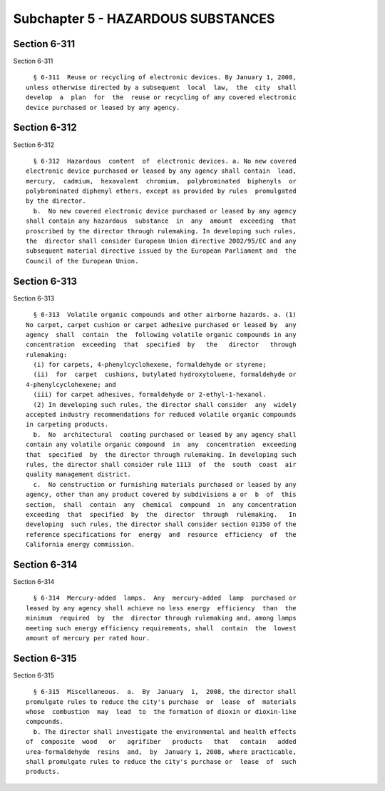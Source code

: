 Subchapter 5 - HAZARDOUS SUBSTANCES
===================================

Section 6-311
-------------

Section 6-311 ::    
        
     
        § 6-311  Reuse or recycling of electronic devices. By January 1, 2008,
      unless otherwise directed by a subsequent  local  law,  the  city  shall
      develop  a  plan  for  the  reuse or recycling of any covered electronic
      device purchased or leased by any agency.
    
    
    
    
    
    
    

Section 6-312
-------------

Section 6-312 ::    
        
     
        § 6-312  Hazardous  content  of  electronic devices. a. No new covered
      electronic device purchased or leased by any agency shall contain  lead,
      mercury,  cadmium,  hexavalent  chromium,  polybrominated  biphenyls  or
      polybrominated diphenyl ethers, except as provided by rules  promulgated
      by the director.
        b.  No new covered electronic device purchased or leased by any agency
      shall contain any hazardous  substance  in  any  amount  exceeding  that
      proscribed by the director through rulemaking. In developing such rules,
      the  director shall consider European Union directive 2002/95/EC and any
      subsequent material directive issued by the European Parliament and  the
      Council of the European Union.
    
    
    
    
    
    
    

Section 6-313
-------------

Section 6-313 ::    
        
     
        § 6-313  Volatile organic compounds and other airborne hazards. a. (1)
      No carpet, carpet cushion or carpet adhesive purchased or leased by  any
      agency  shall  contain  the  following volatile organic compounds in any
      concentration  exceeding  that  specified  by   the   director   through
      rulemaking:
        (i) for carpets, 4-phenylcyclohexene, formaldehyde or styrene;
        (ii)  for  carpet  cushions, butylated hydroxytoluene, formaldehyde or
      4-phenylcyclohexene; and
        (iii) for carpet adhesives, formaldehyde or 2-ethyl-1-hexanol.
        (2) In developing such rules, the director shall consider  any  widely
      accepted industry recommendations for reduced volatile organic compounds
      in carpeting products.
        b.  No  architectural  coating purchased or leased by any agency shall
      contain any volatile organic compound  in  any  concentration  exceeding
      that  specified  by  the director through rulemaking. In developing such
      rules, the director shall consider rule 1113  of  the  south  coast  air
      quality management district.
        c.  No construction or furnishing materials purchased or leased by any
      agency, other than any product covered by subdivisions a or  b  of  this
      section,  shall  contain  any  chemical  compound  in  any concentration
      exceeding  that  specified  by  the  director  through  rulemaking.   In
      developing  such rules, the director shall consider section 01350 of the
      reference specifications for  energy  and  resource  efficiency  of  the
      California energy commission.
    
    
    
    
    
    
    

Section 6-314
-------------

Section 6-314 ::    
        
     
        § 6-314  Mercury-added  lamps.  Any  mercury-added  lamp  purchased or
      leased by any agency shall achieve no less energy  efficiency  than  the
      minimum  required  by  the  director through rulemaking and, among lamps
      meeting such energy efficiency requirements, shall  contain  the  lowest
      amount of mercury per rated hour.
    
    
    
    
    
    
    

Section 6-315
-------------

Section 6-315 ::    
        
     
        § 6-315  Miscellaneous.  a.  By  January  1,  2008, the director shall
      promulgate rules to reduce the city's purchase  or  lease  of  materials
      whose  combustion  may  lead  to  the formation of dioxin or dioxin-like
      compounds.
        b. The director shall investigate the environmental and health effects
      of  composite  wood   or   agrifiber   products   that   contain   added
      urea-formaldehyde  resins  and,  by  January 1, 2008, where practicable,
      shall promulgate rules to reduce the city's purchase or  lease  of  such
      products.
    
    
    
    
    
    
    


